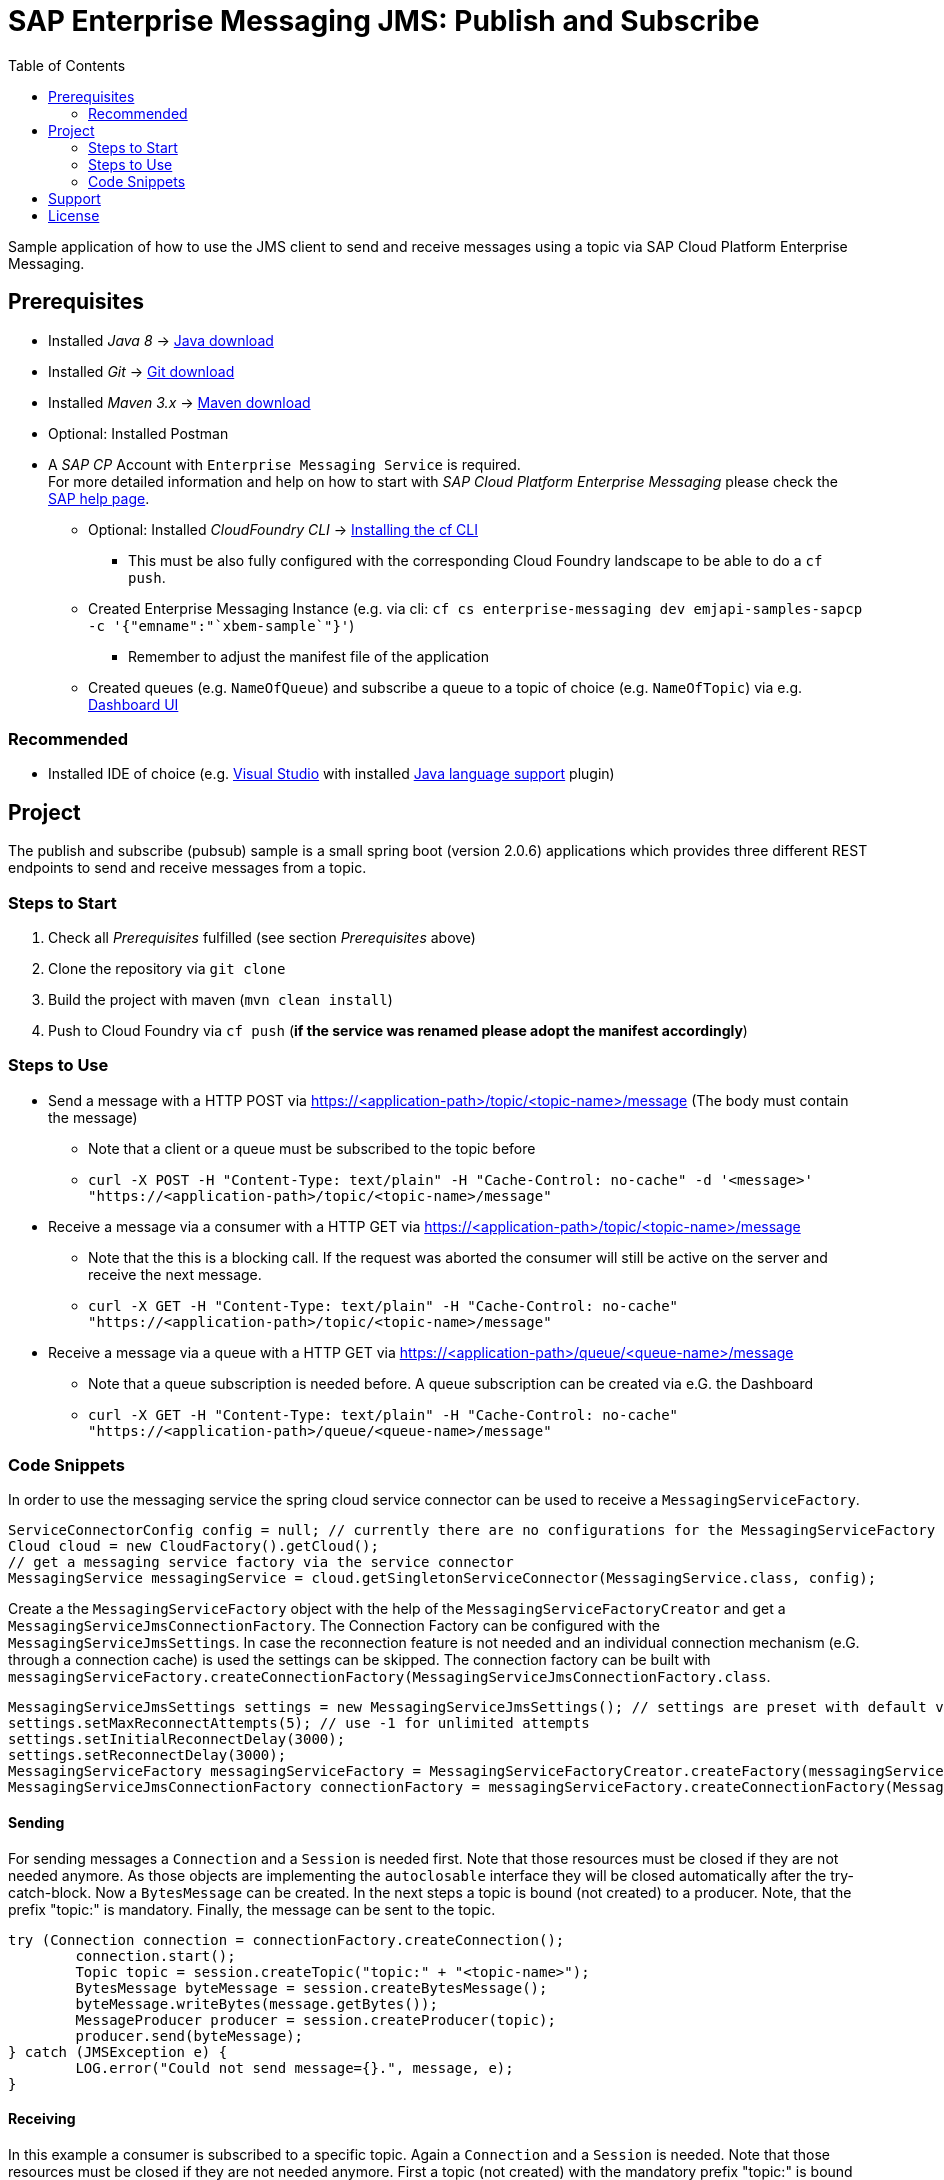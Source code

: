 = SAP Enterprise Messaging JMS: Publish and Subscribe
:toc:

Sample application of how to use the JMS client to send and receive messages using a topic via SAP Cloud Platform Enterprise Messaging.

== Prerequisites

  * Installed _Java 8_ -> link:https://java.com/de/download/[Java download]
  * Installed _Git_ -> link:https://git-scm.com/downloads[Git download]
  * Installed _Maven 3.x_ -> link:https://maven.apache.org/download.cgi[Maven download]
  * Optional: Installed Postman
  * A _SAP CP_ Account with `Enterprise Messaging Service` is required. +
    For more detailed information and help on how to start with _SAP Cloud Platform Enterprise Messaging_ please check the link:https://help.sap.com/viewer/product/SAP_ENTERPRISE_MESSAGING/Cloud/en-US[SAP help page].
    ** Optional: Installed _CloudFoundry CLI_ -> link:https://docs.cloudfoundry.org/cf-cli/install-go-cli.html[Installing the cf CLI] 
    *** This must be also fully configured with the corresponding Cloud Foundry landscape to be able to do a `cf push`.
    ** Created Enterprise Messaging Instance (e.g. via cli: `cf cs enterprise-messaging dev emjapi-samples-sapcp -c '{"emname":"`xbem-sample`"}'`)
	*** Remember to adjust the manifest file of the application
    ** Created queues (e.g. `NameOfQueue`) and subscribe a queue to a topic of choice (e.g. `NameOfTopic`) via e.g. link:https://help.sap.com/viewer/bf82e6b26456494cbdd197057c09979f/Cloud/en-US/97a0b3c0067044fcba0df174b9c38f5b.html[Dashboard UI]

=== Recommended

  * Installed IDE of choice (e.g. link:https://code.visualstudio.com/[Visual Studio] with installed link:https://marketplace.visualstudio.com/items?itemName=redhat.java[Java language support] plugin)

== Project

The publish and subscribe (pubsub) sample is a small spring boot (version 2.0.6) applications which provides three different REST endpoints to send and receive messages from a topic. 

=== Steps to Start

  . Check all _Prerequisites_ fulfilled (see section _Prerequisites_ above)
  . Clone the repository via `git clone`
  . Build the project with maven (`mvn clean install`)
  . Push to Cloud Foundry via `cf push` (*if the service was renamed please adopt the manifest accordingly*)
  
=== Steps to Use

  * Send a message with a HTTP POST via https://<application-path>/topic/<topic-name>/message (The body must contain the message)
  ** Note that a client or a queue must be subscribed to the topic before
 ** `curl -X POST -H "Content-Type: text/plain" -H "Cache-Control: no-cache" -d '<message>' "https://<application-path>/topic/<topic-name>/message"`
  * Receive a message via a consumer with a HTTP GET via https://<application-path>/topic/<topic-name>/message
  ** Note that the this is a blocking call. If the request was aborted the consumer will still be active on the server and receive the next message.
  ** `curl -X GET -H "Content-Type: text/plain" -H "Cache-Control: no-cache" "https://<application-path>/topic/<topic-name>/message"`
  * Receive a message via a queue with a HTTP GET via https://<application-path>/queue/<queue-name>/message
  ** Note that a queue subscription is needed before. A queue subscription can be created via e.G. the Dashboard
  ** `curl -X GET -H "Content-Type: text/plain" -H "Cache-Control: no-cache" "https://<application-path>/queue/<queue-name>/message"`
  
=== Code Snippets

In order to use the messaging service the spring cloud service connector can be used to receive a `MessagingServiceFactory`.

```java
ServiceConnectorConfig config = null; // currently there are no configurations for the MessagingServiceFactory supported
Cloud cloud = new CloudFactory().getCloud();
// get a messaging service factory via the service connector
MessagingService messagingService = cloud.getSingletonServiceConnector(MessagingService.class, config);
```

Create a the `MessagingServiceFactory` object with the help of the `MessagingServiceFactoryCreator` and get a `MessagingServiceJmsConnectionFactory`.
The Connection Factory can be configured with the `MessagingServiceJmsSettings`. In case the reconnection feature is not needed and an individual 
connection mechanism (e.G. through a connection cache) is used the settings can be skipped. The connection factory can be built with 
`messagingServiceFactory.createConnectionFactory(MessagingServiceJmsConnectionFactory.class`.

```java
MessagingServiceJmsSettings settings = new MessagingServiceJmsSettings(); // settings are preset with default values (see JavaDoc)
settings.setMaxReconnectAttempts(5); // use -1 for unlimited attempts
settings.setInitialReconnectDelay(3000);
settings.setReconnectDelay(3000);
MessagingServiceFactory messagingServiceFactory = MessagingServiceFactoryCreator.createFactory(messagingService);
MessagingServiceJmsConnectionFactory connectionFactory = messagingServiceFactory.createConnectionFactory(MessagingServiceJmsConnectionFactory.class, settings)
```

==== Sending
For sending messages a `Connection` and a `Session` is needed first. Note that those resources must be closed if they are not needed anymore. As those objects are implementing the `autoclosable` interface they will be closed automatically after the try-catch-block. Now a `BytesMessage` can be created. In the next steps a topic is bound (not created) to a  producer. Note, that the prefix "topic:" is mandatory. Finally, the message can be sent to the topic.

```java
try (Connection connection = connectionFactory.createConnection();
	connection.start();
	Topic topic = session.createTopic("topic:" + "<topic-name>");
	BytesMessage byteMessage = session.createBytesMessage();
	byteMessage.writeBytes(message.getBytes());
	MessageProducer producer = session.createProducer(topic);
	producer.send(byteMessage);
} catch (JMSException e) {
	LOG.error("Could not send message={}.", message, e);
}
```
==== Receiving

In this example a consumer is subscribed to a specific topic. Again a `Connection` and a `Session` is needed. Note that those resources must be closed if they are not needed anymore. First a topic (not created) with the mandatory prefix "topic:" is bound to consumer. As the messages are sent as a `ByteMassage` the message needs to be converted to e.g. a `String`


```java
 try (Connection connection = connectionFactory.createConnection();
	Session session = connection.createSession(false, Session.AUTO_ACKNOWLEDGE)) {
	connection.start();
	Topic topic = session.createTopic(TOPIC_PREFIX + topicName);
	MessageConsumer consumer = session.createConsumer(topic);
	BytesMessage message = (BytesMessage) consumer.receive(); // Blocking call. Define a timeout or use a Message Listener
	byte[] byteData = new byte[(int) message.getBodyLength()];
	message.readBytes(byteData);
} catch (JMSException e) {
	LOG.error("Could not receive message.", e);
}
```
  
== Support
This project is _'as-is'_ with no support, no changes being made. +
You are welcome to make changes to improve it but we are not available for questions or support of any kind.


== License
Copyright (c) 2017 SAP SE or an SAP affiliate company. All rights reserved.
This file is licensed under the _SAP SAMPLE CODE LICENSE AGREEMENT, v1.0-071618_ except as noted otherwise in the link:../LICENSE.txt[LICENSE file].